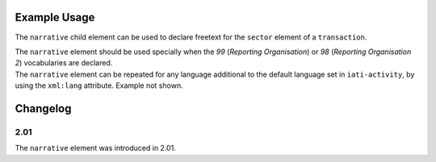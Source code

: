 Example Usage
~~~~~~~~~~~~~
The ``narrative`` child element can be used to declare freetext for the ``sector`` element of a ``transaction``.

| The ``narrative`` element should be used specially when the *99* (*Reporting Organisation*) or *98* (*Reporting Organisation 2*)  vocabularies are declared.

.. code-block:: xml
	:emphasize-lines: 2
	
	<sector vocabulary="99" code="1">
		<narrative>Health Sector</narrative>
	</sector>

| The ``narrative`` element can be repeated for any language additional to the default language set in ``iati-activity``, by using the ``xml:lang`` attribute.  Example not shown.
	
Changelog
~~~~~~~~~

2.01
^^^^

| The ``narrative`` element was introduced in 2.01.
